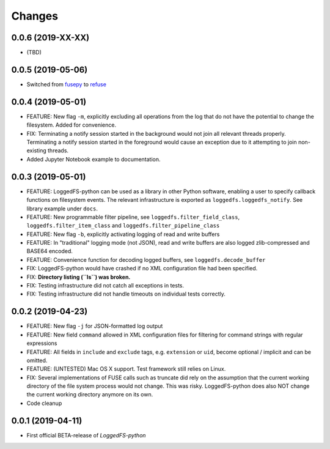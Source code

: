 Changes
=======

0.0.6 (2019-XX-XX)
------------------

* (TBD)

0.0.5 (2019-05-06)
------------------

* Switched from `fusepy`_ to `refuse`_

.. _fusepy: https://github.com/fusepy/fusepy
.. _refuse: https://github.com/pleiszenburg/refuse

0.0.4 (2019-05-01)
------------------

* FEATURE: New flag ``-m``, explicitly excluding all operations from the log that do not have the potential to change the filesystem. Added for convenience.
* FIX: Terminating a notify session started in the background would not join all relevant threads properly. Terminating a notify session started in the foreground would cause an exception due to it attempting to join non-existing threads.
* Added Jupyter Notebook example to documentation.

0.0.3 (2019-05-01)
------------------

* FEATURE: LoggedFS-python can be used as a library in other Python software, enabling a user to specify callback functions on filesystem events. The relevant infrastructure is exported as ``loggedfs.loggedfs_notify``. See library example under ``docs``.
* FEATURE: New programmable filter pipeline, see ``loggedfs.filter_field_class``, ``loggedfs.filter_item_class`` and ``loggedfs.filter_pipeline_class``
* FEATURE: New flag ``-b``, explicitly activating logging of read and write buffers
* FEATURE: In "traditional" logging mode (not JSON), read and write buffers are also logged zlib-compressed and BASE64 encoded.
* FEATURE: Convenience function for decoding logged buffers, see ``loggedfs.decode_buffer``
* FIX: LoggedFS-python would have crashed if no XML configuration file had been specified.
* FIX: **Directory listing (``ls``) was broken.**
* FIX: Testing infrastructure did not catch all exceptions in tests.
* FIX: Testing infrastructure did not handle timeouts on individual tests correctly.

0.0.2 (2019-04-23)
------------------

* FEATURE: New flag ``-j`` for JSON-formatted log output
* FEATURE: New field ``command`` allowed in XML configuration files for filtering for command strings with regular expressions
* FEATURE: All fields in ``include`` and ``exclude`` tags, e.g. ``extension`` or ``uid``, become optional / implicit and can be omitted.
* FEATURE: (UNTESTED) Mac OS X support. Test framework still relies on Linux.
* FIX: Several implementations of FUSE calls such as truncate did rely on the assumption that the current working directory of the file system process would not change. This was risky. LoggedFS-python does also NOT change the current working directory anymore on its own.
* Code cleanup

0.0.1 (2019-04-11)
------------------

* First official BETA-release of *LoggedFS-python*
